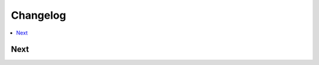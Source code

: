Changelog
=========

.. contents::
   :local:
   :class: this-will-duplicate-information-and-it-is-still-useful-here

Next
----
